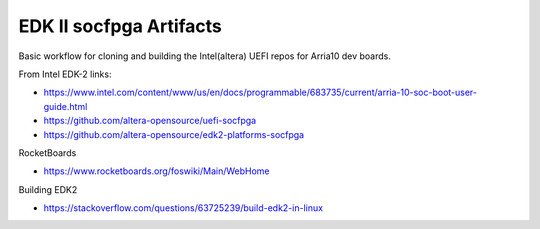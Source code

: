 EDK II socfpga Artifacts
========================

Basic workflow for cloning and building the Intel(altera) UEFI
repos for Arria10 dev boards.

From Intel EDK-2 links:

* https://www.intel.com/content/www/us/en/docs/programmable/683735/current/arria-10-soc-boot-user-guide.html
* https://github.com/altera-opensource/uefi-socfpga
* https://github.com/altera-opensource/edk2-platforms-socfpga

RocketBoards

* https://www.rocketboards.org/foswiki/Main/WebHome

Building EDK2

* https://stackoverflow.com/questions/63725239/build-edk2-in-linux
